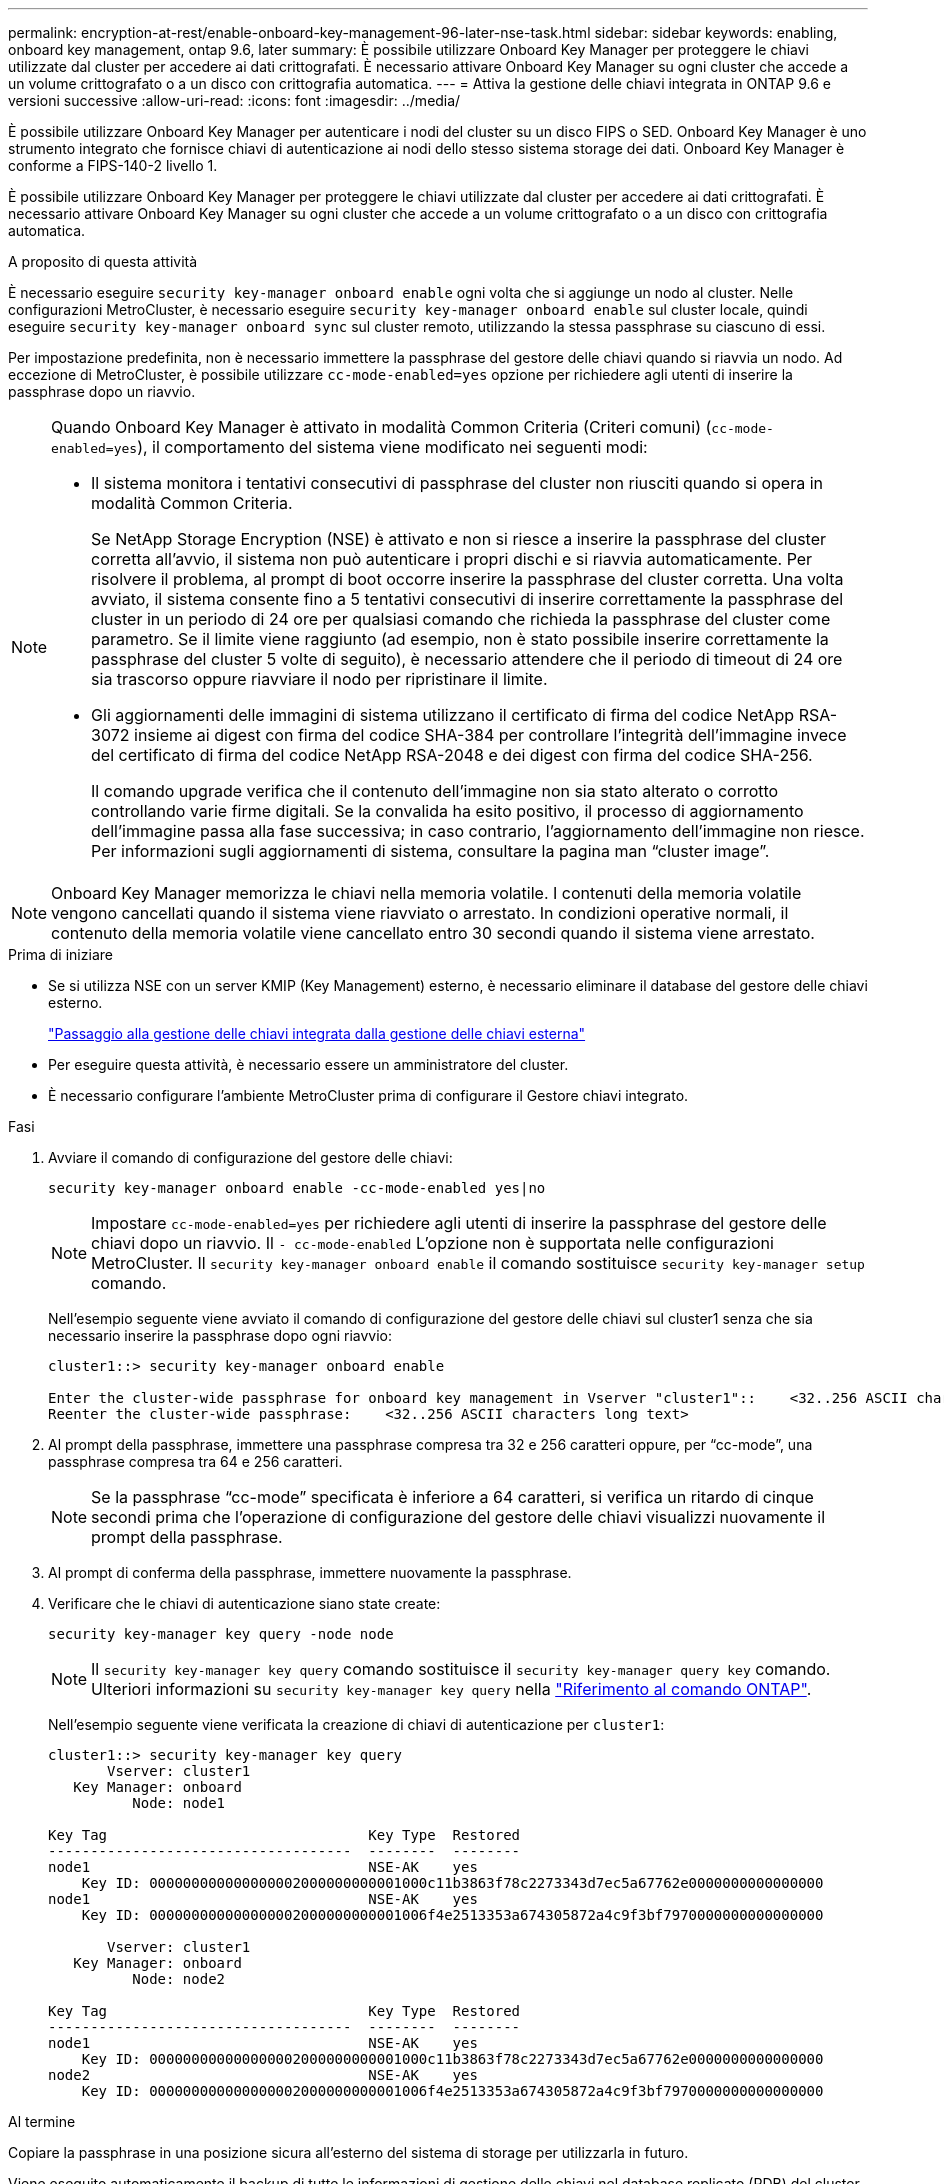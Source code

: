 ---
permalink: encryption-at-rest/enable-onboard-key-management-96-later-nse-task.html 
sidebar: sidebar 
keywords: enabling, onboard key management, ontap 9.6, later 
summary: È possibile utilizzare Onboard Key Manager per proteggere le chiavi utilizzate dal cluster per accedere ai dati crittografati. È necessario attivare Onboard Key Manager su ogni cluster che accede a un volume crittografato o a un disco con crittografia automatica. 
---
= Attiva la gestione delle chiavi integrata in ONTAP 9.6 e versioni successive
:allow-uri-read: 
:icons: font
:imagesdir: ../media/


[role="lead"]
È possibile utilizzare Onboard Key Manager per autenticare i nodi del cluster su un disco FIPS o SED. Onboard Key Manager è uno strumento integrato che fornisce chiavi di autenticazione ai nodi dello stesso sistema storage dei dati. Onboard Key Manager è conforme a FIPS-140-2 livello 1.

È possibile utilizzare Onboard Key Manager per proteggere le chiavi utilizzate dal cluster per accedere ai dati crittografati. È necessario attivare Onboard Key Manager su ogni cluster che accede a un volume crittografato o a un disco con crittografia automatica.

.A proposito di questa attività
È necessario eseguire `security key-manager onboard enable` ogni volta che si aggiunge un nodo al cluster. Nelle configurazioni MetroCluster, è necessario eseguire `security key-manager onboard enable` sul cluster locale, quindi eseguire `security key-manager onboard sync` sul cluster remoto, utilizzando la stessa passphrase su ciascuno di essi.

Per impostazione predefinita, non è necessario immettere la passphrase del gestore delle chiavi quando si riavvia un nodo. Ad eccezione di MetroCluster, è possibile utilizzare `cc-mode-enabled=yes` opzione per richiedere agli utenti di inserire la passphrase dopo un riavvio.

[NOTE]
====
Quando Onboard Key Manager è attivato in modalità Common Criteria (Criteri comuni) (`cc-mode-enabled=yes`), il comportamento del sistema viene modificato nei seguenti modi:

* Il sistema monitora i tentativi consecutivi di passphrase del cluster non riusciti quando si opera in modalità Common Criteria.
+
Se NetApp Storage Encryption (NSE) è attivato e non si riesce a inserire la passphrase del cluster corretta all'avvio, il sistema non può autenticare i propri dischi e si riavvia automaticamente. Per risolvere il problema, al prompt di boot occorre inserire la passphrase del cluster corretta. Una volta avviato, il sistema consente fino a 5 tentativi consecutivi di inserire correttamente la passphrase del cluster in un periodo di 24 ore per qualsiasi comando che richieda la passphrase del cluster come parametro. Se il limite viene raggiunto (ad esempio, non è stato possibile inserire correttamente la passphrase del cluster 5 volte di seguito), è necessario attendere che il periodo di timeout di 24 ore sia trascorso oppure riavviare il nodo per ripristinare il limite.

* Gli aggiornamenti delle immagini di sistema utilizzano il certificato di firma del codice NetApp RSA-3072 insieme ai digest con firma del codice SHA-384 per controllare l'integrità dell'immagine invece del certificato di firma del codice NetApp RSA-2048 e dei digest con firma del codice SHA-256.
+
Il comando upgrade verifica che il contenuto dell'immagine non sia stato alterato o corrotto controllando varie firme digitali. Se la convalida ha esito positivo, il processo di aggiornamento dell'immagine passa alla fase successiva; in caso contrario, l'aggiornamento dell'immagine non riesce. Per informazioni sugli aggiornamenti di sistema, consultare la pagina man "`cluster image`".



====

NOTE: Onboard Key Manager memorizza le chiavi nella memoria volatile. I contenuti della memoria volatile vengono cancellati quando il sistema viene riavviato o arrestato. In condizioni operative normali, il contenuto della memoria volatile viene cancellato entro 30 secondi quando il sistema viene arrestato.

.Prima di iniziare
* Se si utilizza NSE con un server KMIP (Key Management) esterno, è necessario eliminare il database del gestore delle chiavi esterno.
+
link:delete-key-management-database-task.html["Passaggio alla gestione delle chiavi integrata dalla gestione delle chiavi esterna"]

* Per eseguire questa attività, è necessario essere un amministratore del cluster.
* È necessario configurare l'ambiente MetroCluster prima di configurare il Gestore chiavi integrato.


.Fasi
. Avviare il comando di configurazione del gestore delle chiavi:
+
`security key-manager onboard enable -cc-mode-enabled yes|no`

+

NOTE: Impostare `cc-mode-enabled=yes` per richiedere agli utenti di inserire la passphrase del gestore delle chiavi dopo un riavvio. Il `- cc-mode-enabled` L'opzione non è supportata nelle configurazioni MetroCluster. Il `security key-manager onboard enable` il comando sostituisce `security key-manager setup` comando.

+
Nell'esempio seguente viene avviato il comando di configurazione del gestore delle chiavi sul cluster1 senza che sia necessario inserire la passphrase dopo ogni riavvio:

+
[listing]
----
cluster1::> security key-manager onboard enable

Enter the cluster-wide passphrase for onboard key management in Vserver "cluster1"::    <32..256 ASCII characters long text>
Reenter the cluster-wide passphrase:    <32..256 ASCII characters long text>
----
. Al prompt della passphrase, immettere una passphrase compresa tra 32 e 256 caratteri oppure, per "`cc-mode`", una passphrase compresa tra 64 e 256 caratteri.
+

NOTE: Se la passphrase "`cc-mode`" specificata è inferiore a 64 caratteri, si verifica un ritardo di cinque secondi prima che l'operazione di configurazione del gestore delle chiavi visualizzi nuovamente il prompt della passphrase.

. Al prompt di conferma della passphrase, immettere nuovamente la passphrase.
. Verificare che le chiavi di autenticazione siano state create:
+
`security key-manager key query -node node`

+

NOTE: Il `security key-manager key query` comando sostituisce il `security key-manager query key` comando. Ulteriori informazioni su `security key-manager key query` nella link:https://docs.netapp.com/us-en/ontap-cli/security-key-manager-key-query.html?q=security+key-manager+key+query["Riferimento al comando ONTAP"^].

+
Nell'esempio seguente viene verificata la creazione di chiavi di autenticazione per `cluster1`:

+
[listing]
----
cluster1::> security key-manager key query
       Vserver: cluster1
   Key Manager: onboard
          Node: node1

Key Tag                               Key Type  Restored
------------------------------------  --------  --------
node1                                 NSE-AK    yes
    Key ID: 000000000000000002000000000001000c11b3863f78c2273343d7ec5a67762e0000000000000000
node1                                 NSE-AK    yes
    Key ID: 000000000000000002000000000001006f4e2513353a674305872a4c9f3bf7970000000000000000

       Vserver: cluster1
   Key Manager: onboard
          Node: node2

Key Tag                               Key Type  Restored
------------------------------------  --------  --------
node1                                 NSE-AK    yes
    Key ID: 000000000000000002000000000001000c11b3863f78c2273343d7ec5a67762e0000000000000000
node2                                 NSE-AK    yes
    Key ID: 000000000000000002000000000001006f4e2513353a674305872a4c9f3bf7970000000000000000
----


.Al termine
Copiare la passphrase in una posizione sicura all'esterno del sistema di storage per utilizzarla in futuro.

Viene eseguito automaticamente il backup di tutte le informazioni di gestione delle chiavi nel database replicato (RDB) del cluster. È inoltre necessario eseguire il backup manuale delle informazioni per utilizzarle in caso di disastro.
